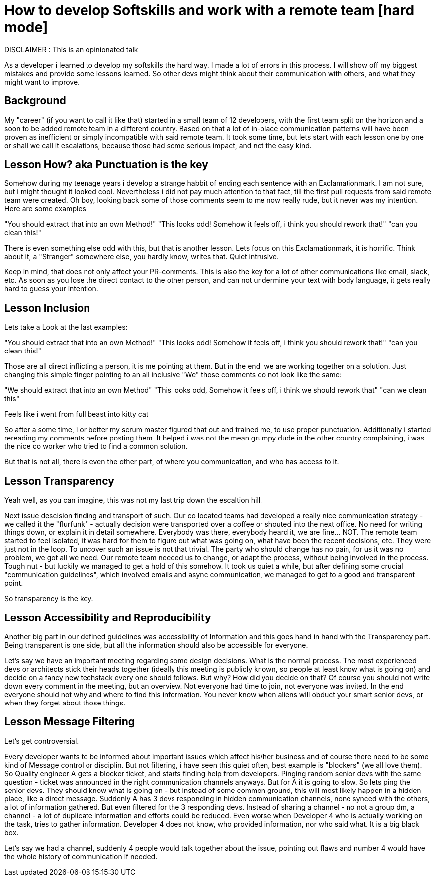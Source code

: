 # How to develop Softskills and work with a remote team [hard mode]

DISCLAIMER : This is an opinionated talk

As a developer i learned to develop my softskills the hard way. I made a lot of errors in this process. I will show off my biggest mistakes and provide some lessons learned. So other devs might think about their communication with others, and what they might want to improve.

## Background

My "career" (if you want to call it like that) started in a small team of 12 developers, with the first team split on the horizon and a soon to be added remote team in a different country. Based on that a lot of in-place communication patterns will have been proven as inefficient or simply incompatible with said remote team. It took some time, but lets start with each lesson one by one or shall we call it escalations, because those had some serious impact, and not the easy kind.

## Lesson How? aka Punctuation is the key

Somehow during my teenage years i develop a strange habbit of ending each sentence with an Exclamationmark. I am not sure, but i might thought it looked cool. Nevertheless i did not pay much attention to that fact, till the first pull requests from said remote team were created. Oh boy, looking back some of those comments seem to me now really rude, but it never was my intention. Here are some examples:

"You should extract that into an own Method!"
"This looks odd! Somehow it feels off, i think you should rework that!"
"can you clean this!"

There is even something else odd with this, but that is another lesson. Lets focus on this Exclamationmark, it is horrific. Think about it, a "Stranger" somewhere else, you hardly know, writes that. Quiet intrusive.

Keep in mind, that does not only affect your PR-comments. This is also the key for a lot of other communications like email, slack, etc. As soon as you lose the direct contact to the other person, and can not undermine your text with body language, it gets really hard to guess your intention.

## Lesson Inclusion 

Lets take a Look at the last examples:

"You should extract that into an own Method!"
"This looks odd! Somehow it feels off, i think you should rework that!"
"can you clean this!"

Those are all direct inflicting a person, it is me pointing at them. But in the end, we are working together on a solution. Just changing this simple finger pointing to an all inclusive "We" those comments do not look like the same:

"We should extract that into an own Method"
"This looks odd, Somehow it feels off, i think we should rework that"
"can we clean this"

Feels like i went from full beast into kitty cat

So after a some time, i or better my scrum master figured that out and trained me, to use proper punctuation. Additionally i started rereading my comments before posting them. It helped i was not the mean grumpy dude in the other country complaining, i was the nice co worker who tried to find a common solution. 

But that is not all, there is even the other part, of where you communication, and who has access to it.

## Lesson Transparency

Yeah well, as you can imagine, this was not my last trip down the escaltion hill. 

Next issue descision finding and transport of such. Our co located teams had developed a really nice communication strategy - we called it the "flurfunk" - actually decision were transported over a coffee or shouted into the next office. No need for writing things down, or explain it in detail somewhere. Everybody was there, everybody heard it, we are fine... NOT. The remote team started to feel isolated, it was hard for them to figure out what was going on, what have been the recent decisions, etc. They were just not in the loop. To uncover such an issue is not that trivial. The party who should change has no pain, for us it was no problem, we got all we need. Our remote team needed us to change, or adapt the process, without being involved in the process. Tough nut - but luckily we managed to get a hold of this somehow. It took us quiet a while, but after defining some crucial "communication guidelines", which involved emails and async communication, we managed to get to a good and transparent point.

So transparency is the key.

## Lesson Accessibility and Reproducibility

Another big part in our defined guidelines was accessibility of Information and this goes hand in hand with the Transparency part. Being transparent is one side, but all the information should also be accessible for everyone.

Let's say we have an important meeting regarding some design decisions. What is the normal process. The most experienced devs or architects stick their heads together (ideally this meeting is publicly known, so people at least know what is going on) and decide on a fancy new techstack every one should follows. But why? How did you decide on that? Of course you should not write down every comment in the meeting, but an overview. Not everyone had time to join, not everyone was invited. In the end everyone should not why and where to find this information. You never know when aliens will obduct your smart senior devs, or when they forget about those things.

## Lesson Message Filtering
Let's get controversial.

Every developer wants to be informed about important issues which affect his/her business and of course there need to be some kind of Message control or disciplin. But not filtering, i have seen this quiet often, best example is "blockers" (we all love them). So Quality engineer A gets a blocker ticket, and starts finding help from developers. Pinging random senior devs with the same question - ticket was announced in the right communication channels anyways. But for A it is going to slow. So lets ping the senior devs. They should know what is going on - but instead of some common ground, this will most likely happen in a hidden place, like a direct message. Suddenly A has 3 devs responding in hidden communication channels, none synced with the others, a lot of information gathered. But even filtered for the 3 responding devs. Instead of sharing a channel - no not a group dm, a channel - a lot of duplicate information and efforts could be reduced. Even worse when Developer 4 who is actually working on the task, tries to gather information. Developer 4 does not know, who provided information, nor who said what. It is a big black box.

Let's say we had a channel, suddenly 4 people would talk together about the issue, pointing out flaws and number 4 would have the whole history of communication if needed.
